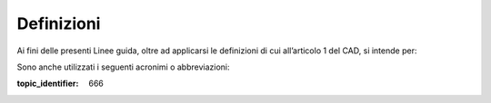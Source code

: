 Definizioni
===========

Ai fini delle presenti Linee guida, oltre ad applicarsi le definizioni di cui all’articolo 1 del CAD, si intende per:

.. glossary::

   Agenzia
      Agenzia per l’Italia Digitale;

   AgID
      Agenzia per l’Italia Digitale;

   CAD
      D.Lgs. 7 marzo 2005 №82, *Codice dell’Amministrazione Digitale*, e sue successive modificazioni;

   documento firmato con SPID
      il documento cui è apposto il sigillo elettronico qualificato dell’IDP;

   ente federato
      gestore di identità digitali ovvero fornitore di servizi della federazione SPID;

   firma
      vedi sottoscrizione;

   firmatario
      la persona fisica che, utilizzando la propria identità digitale SPID di livello 2 o superiore, conferisce al documento informatico il valore e l’efficacia previsti dall’articolo 20 del CAD attraverso il processo di firma di cui al presente provvedimento;

   impronta
      impronta crittografica, risultante dell’applicazione di una funzione di hash crittografico ad un’evidenza informatica;

   *LL.GG. sui certificati elettronici*
      *Linee guida contenenti Regole Tecniche e Raccomandazioni afferenti la generazione di certificati elettronici qualificati, firme e sigilli elettronici qualificati e validazioni temporali elettroniche qualificate*, pubblicate con Determinazione AgID №121/2019 e successive modificazioni;

   *LL.GG. sulle misure minime di sicurezza*
      Circolare AgID №1/2017 e successive modificazioni, recante *Misure minime di sicurezza ICT per le pubbliche amministrazioni*, emanata con DPCM del 24 ottobre 2014;

   OpenAPI:sup:`®`
      *OpenAPI Specification* (OAS), versione 3.0;

   registro SPID
      elenco dei soggetti appartenenti alla federazione SPID, previsto dalla vigente normativa;

   regolamento *eIDAS*
      Regolamento (UE) №910/2014 del Parlamento Europeo e del Consiglio, del 23 luglio 2014, in materia di identificazione elettronica e servizi fiduciari per le transazioni elettroniche nel mercato interno e che abroga la direttiva 1999/93/CE;

   regolamento GDPR
      Regolamento (UE) №679/2016 del Parlamento Europeo e del Consiglio, del 27 aprile 2016, relativo alla protezione delle persone fisiche con riguardo al trattamento dei dati personali, nonché alla libera circolazione di tali dati e che abroga la direttiva 95/46/CE;

   sottoscrizione
      il processo di cui all’articolo 20, comma 1*-bis* del CAD;

   titolare della piattaforma
      il soggetto pubblico o privato che, in qualità di SP, rende possibile a un firmatario la formazione di un documento informatico per via telematica, al fine di conferirgli il valore e l’efficacia previsti dall’articolo 20 del CAD.


Sono anche utilizzati i seguenti acronimi o abbreviazioni:

.. glossary::

   API
      interfaccia applicativa (*application programming interface*);

   IdP
      gestore di identità digitali nel contesto della federazione SPID;

   JSON
      *JavaScript Object Notation*, come previsto dalle norme `RFC-8259 <https://tools.ietf.org/html/rfc8259>`__;

   JWA
      algoritmi crittografici JSON (*JSON Web Algorithm*), come previsto dalle norme `RFC-7518 <https://tools.ietf.org/html/rfc7518>`__;

   JWS
      pacchetto JWT firmato (*JSON Token Signature*), come previsto dalle norme `RFC-7515 <https://tools.ietf.org/html/rfc7515>`__;

   JWT
      pacchetto JSON per applicazioni web (*JSON Web Token*), come previsto dalle norme `RFC-7797 <https://tools.ietf.org/html/rfc7797>`__;

   QSeal   sigillo elettronico qualificato, come da regolamento eIDAS;

   QTSP
      prestatore di servizi fiduciari elettronici qualificati, come da regolamento eIDAS;

   SAML
      standard `*Security Assertion Markup Language* <http://docs.oasis-open.org/security/saml/v2.0/saml-2.0-os.zip>`__,
   versione 2.0, pubblicato da OASIS;

   SP
     prestatore di servizi nel contesto della federazione SPID;

   SPID
      il Sistema Pubblico di Identità Digitale.


.. discourse::

:topic_identifier: 666
